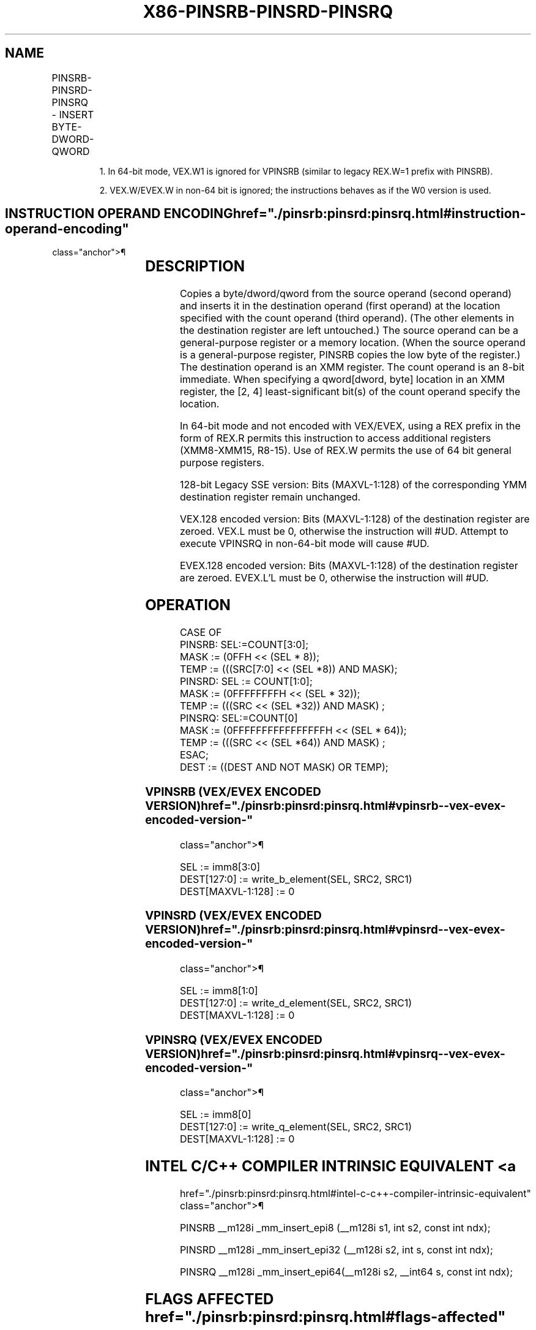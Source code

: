 '\" t
.nh
.TH "X86-PINSRB-PINSRD-PINSRQ" "7" "December 2023" "Intel" "Intel x86-64 ISA Manual"
.SH NAME
PINSRB-PINSRD-PINSRQ - INSERT BYTE-DWORD-QWORD
.TS
allbox;
l l l l l 
l l l l l .
\fBOpcode/Instruction\fP	\fBOp/ En\fP	\fB64/32 bit Mode Support\fP	\fBCPUID Feature Flag\fP	\fBDescription\fP
T{
66 0F 3A 20 /r ib PINSRB xmm1, r32/m8, imm8
T}	A	V/V	SSE4_1	T{
Insert a byte integer value from r32/m8 into xmm1 at the destination element in xmm1 specified by imm8.
T}
T{
66 0F 3A 22 /r ib PINSRD xmm1, r/m32, imm8
T}	A	V/V	SSE4_1	T{
Insert a dword integer value from r/m32 into the xmm1 at the destination element specified by imm8.
T}
T{
66 REX.W 0F 3A 22 /r ib PINSRQ xmm1, r/m64, imm8
T}	A	V/N. E.	SSE4_1	T{
Insert a qword integer value from r/m64 into the xmm1 at the destination element specified by imm8.
T}
T{
VEX.128.66.0F3A.W0 20 /r ib VPINSRB xmm1, xmm2, r32/m8, imm8
T}	B	V1/V	AVX	T{
Merge a byte integer value from r32/m8 and rest from xmm2 into xmm1 at the byte offset in imm8.
T}
T{
VEX.128.66.0F3A.W0 22 /r ib VPINSRD xmm1, xmm2, r/m32, imm8
T}	B	V/V	AVX	T{
Insert a dword integer value from r32/m32 and rest from xmm2 into xmm1 at the dword offset in imm8.
T}
T{
VEX.128.66.0F3A.W1 22 /r ib VPINSRQ xmm1, xmm2, r/m64, imm8
T}	B	V/I2	AVX	T{
Insert a qword integer value from r64/m64 and rest from xmm2 into xmm1 at the qword offset in imm8.
T}
T{
EVEX.128.66.0F3A.WIG 20 /r ib VPINSRB xmm1, xmm2, r32/m8, imm8
T}	C	V/V	AVX512BW	T{
Merge a byte integer value from r32/m8 and rest from xmm2 into xmm1 at the byte offset in imm8.
T}
T{
EVEX.128.66.0F3A.W0 22 /r ib VPINSRD xmm1, xmm2, r32/m32, imm8
T}	C	V/V	AVX512DQ	T{
Insert a dword integer value from r32/m32 and rest from xmm2 into xmm1 at the dword offset in imm8.
T}
T{
EVEX.128.66.0F3A.W1 22 /r ib VPINSRQ xmm1, xmm2, r64/m64, imm8
T}	C	V/N.E.2	AVX512DQ	T{
Insert a qword integer value from r64/m64 and rest from xmm2 into xmm1 at the qword offset in imm8.
T}
.TE

.PP
.RS

.PP
1\&. In 64-bit mode, VEX.W1 is ignored for VPINSRB (similar to legacy
REX.W=1 prefix with PINSRB).

.PP
2\&. VEX.W/EVEX.W in non-64 bit is ignored; the instructions behaves as
if the W0 version is used.

.RE

.SH INSTRUCTION OPERAND ENCODING  href="./pinsrb:pinsrd:pinsrq.html#instruction-operand-encoding"
class="anchor">¶

.TS
allbox;
l l l l l l 
l l l l l l .
\fBOp/En\fP	\fBTuple Type\fP	\fBOperand 1\fP	\fBOperand 2\fP	\fBOperand 3\fP	\fBOperand 4\fP
A	N/A	ModRM:reg (w)	ModRM:r/m (r)	imm8	N/A
B	N/A	ModRM:reg (w)	VEX.vvvv (r)	ModRM:r/m (r)	imm8
C	Tuple1 Scalar	ModRM:reg (w)	EVEX.vvvv (r)	ModRM:r/m (r)	imm8
.TE

.SH DESCRIPTION
Copies a byte/dword/qword from the source operand (second operand) and
inserts it in the destination operand (first operand) at the location
specified with the count operand (third operand). (The other elements in
the destination register are left untouched.) The source operand can be
a general-purpose register or a memory location. (When the source
operand is a general-purpose register, PINSRB copies the low byte of the
register.) The destination operand is an XMM register. The count operand
is an 8-bit immediate. When specifying a qword[dword, byte] location
in an XMM register, the [2, 4] least-significant bit(s) of the count
operand specify the location.

.PP
In 64-bit mode and not encoded with VEX/EVEX, using a REX prefix in the
form of REX.R permits this instruction to access additional registers
(XMM8-XMM15, R8-15). Use of REX.W permits the use of 64 bit general
purpose registers.

.PP
128-bit Legacy SSE version: Bits (MAXVL-1:128) of the corresponding YMM
destination register remain unchanged.

.PP
VEX.128 encoded version: Bits (MAXVL-1:128) of the destination register
are zeroed. VEX.L must be 0, otherwise the instruction will #UD.
Attempt to execute VPINSRQ in non-64-bit mode will cause #UD.

.PP
EVEX.128 encoded version: Bits (MAXVL-1:128) of the destination register
are zeroed. EVEX.L’L must be 0, otherwise the instruction will #UD.

.SH OPERATION
.EX
CASE OF
    PINSRB: SEL:=COUNT[3:0];
            MASK := (0FFH << (SEL * 8));
            TEMP := (((SRC[7:0] << (SEL *8)) AND MASK);
    PINSRD: SEL := COUNT[1:0];
            MASK := (0FFFFFFFFH << (SEL * 32));
            TEMP := (((SRC << (SEL *32)) AND MASK) ;
    PINSRQ: SEL:=COUNT[0]
            MASK := (0FFFFFFFFFFFFFFFFH << (SEL * 64));
            TEMP := (((SRC << (SEL *64)) AND MASK) ;
ESAC;
        DEST := ((DEST AND NOT MASK) OR TEMP);
.EE

.SS VPINSRB (VEX/EVEX ENCODED VERSION)  href="./pinsrb:pinsrd:pinsrq.html#vpinsrb--vex-evex-encoded-version-"
class="anchor">¶

.EX
SEL := imm8[3:0]
DEST[127:0] := write_b_element(SEL, SRC2, SRC1)
DEST[MAXVL-1:128] := 0
.EE

.SS VPINSRD (VEX/EVEX ENCODED VERSION)  href="./pinsrb:pinsrd:pinsrq.html#vpinsrd--vex-evex-encoded-version-"
class="anchor">¶

.EX
SEL := imm8[1:0]
DEST[127:0] := write_d_element(SEL, SRC2, SRC1)
DEST[MAXVL-1:128] := 0
.EE

.SS VPINSRQ (VEX/EVEX ENCODED VERSION)  href="./pinsrb:pinsrd:pinsrq.html#vpinsrq--vex-evex-encoded-version-"
class="anchor">¶

.EX
SEL := imm8[0]
DEST[127:0] := write_q_element(SEL, SRC2, SRC1)
DEST[MAXVL-1:128] := 0
.EE

.SH INTEL C/C++ COMPILER INTRINSIC EQUIVALENT <a
href="./pinsrb:pinsrd:pinsrq.html#intel-c-c++-compiler-intrinsic-equivalent"
class="anchor">¶

.EX
PINSRB __m128i _mm_insert_epi8 (__m128i s1, int s2, const int ndx);

PINSRD __m128i _mm_insert_epi32 (__m128i s2, int s, const int ndx);

PINSRQ __m128i _mm_insert_epi64(__m128i s2, __int64 s, const int ndx);
.EE

.SH FLAGS AFFECTED  href="./pinsrb:pinsrd:pinsrq.html#flags-affected"
class="anchor">¶

.PP
None.

.SH SIMD FLOATING-POINT EXCEPTIONS  href="./pinsrb:pinsrd:pinsrq.html#simd-floating-point-exceptions"
class="anchor">¶

.PP
None.

.SH OTHER EXCEPTIONS  href="./pinsrb:pinsrd:pinsrq.html#other-exceptions"
class="anchor">¶

.PP
EVEX-encoded instruction, see Table
2-22, “Type 5 Class Exception Conditions.”

.PP
EVEX-encoded instruction, see Table
2-57, “Type E9NF Class Exception Conditions.”

.PP
Additionally:

.TS
allbox;
l l 
l l .
\fB\fP	\fB\fP
#UD	If VEX.L = 1 or EVEX.L’L &gt; 0.
.TE

.SH COLOPHON
This UNOFFICIAL, mechanically-separated, non-verified reference is
provided for convenience, but it may be
incomplete or
broken in various obvious or non-obvious ways.
Refer to Intel® 64 and IA-32 Architectures Software Developer’s
Manual
\[la]https://software.intel.com/en\-us/download/intel\-64\-and\-ia\-32\-architectures\-sdm\-combined\-volumes\-1\-2a\-2b\-2c\-2d\-3a\-3b\-3c\-3d\-and\-4\[ra]
for anything serious.

.br
This page is generated by scripts; therefore may contain visual or semantical bugs. Please report them (or better, fix them) on https://github.com/MrQubo/x86-manpages.
